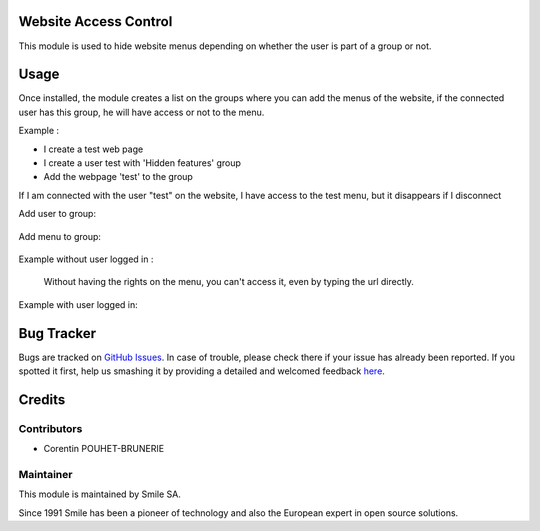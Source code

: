 .. |badge1| image:: https://img.shields.io/badge/licence-AGPL--3-blue.svg
    :alt: License: AGPL-3

.. |badge2| image:: https://img.shields.io/badge/github-Smile--SA%2Fodoo_addons-lightgray.png?logo=github
    :target: https://git.smile.fr/erp/odoo_addons/tree/10.0/smile_website_access_control
    :alt: Smile-SA/odoo_addons

|badge1| |badge2|


Website Access Control
=======================

This module is used to hide website menus depending on whether the user is part of a group or not.

Usage
=====
Once installed, the module creates a list on the groups where you can add the menus of the website, if the connected user has this group, he will have access or not to the menu.

Example :

* I create a test web page
* I create a user test with 'Hidden features' group
* Add the webpage 'test' to the group

If I am connected with the user "test" on the website, I have access to the test menu, but it disappears if I disconnect

Add user to group:

.. figure:: static/description/add_user_to_group.png
   :alt: Add user to group
   :width: 50%

Add menu to group:

.. figure:: static/description/add_menu_to_group.png
   :alt: Add menu to group
   :width: 50%

Example without user logged in :

.. figure:: static/description/website_without_user_test.png
   :alt: Example without user logged in
   :width: 50%

 Without having the rights on the menu, you can't access it, even by typing the url directly.

Example with user logged in:

.. figure:: static/description/website_with_user_test.png
   :alt: Example without user logged in
   :width: 50%

Bug Tracker
===========

Bugs are tracked on `GitHub Issues <https://github.com/Smile-SA/odoo_addons/issues>`_.
In case of trouble, please check there if your issue has already been reported.
If you spotted it first, help us smashing it by providing a detailed and welcomed feedback
`here <https://github.com/Smile-SA/odoo_addons/issues/new?body=module:%20smile_website_access_control%0Aversion:%2010.0%0A%0A**Steps%20to%20reproduce**%0A-%20...%0A%0A**Current%20behavior**%0A%0A**Expected%20behavior**>`_.


Credits
=======

Contributors
------------

* Corentin POUHET-BRUNERIE

Maintainer
----------

This module is maintained by Smile SA.

Since 1991 Smile has been a pioneer of technology and also the European expert in open source solutions.